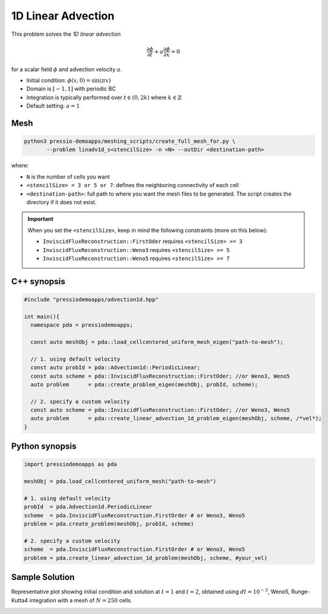 1D Linear Advection
===================

This problem solves the *1D linear advection*

.. math::
   \frac{\partial \phi}{\partial t} + a \frac{\partial \phi}{\partial x} = 0

for a scalar field :math:`\phi` and advection velocity :math:`a`.

* Initial condition: :math:`\phi(x, 0) = \sin(\pi x)`
* Domain is :math:`[-1,1]` with periodic BC
* Integration is typically performed over :math:`t \in (0, 2k)` where :math:`k \in \mathbb{Z}`
* Default setting: :math:`a=1`

Mesh
----

.. code-block:: shell

   python3 pressio-demoapps/meshing_scripts/create_full_mesh_for.py \
	  --problem linadv1d_s<stencilSize> -n <N> --outDir <destination-path>

where:

- ``N`` is the number of cells you want

- ``<stencilSize> = 3 or 5 or 7``: defines the neighboring connectivity of each cell

- ``<destination-path>``: full path to where you want the mesh files to be generated.
  The script creates the directory if it does not exist.


.. Important::

  When you set the ``<stencilSize>``, keep in mind the following constraints (more on this below):

  - ``InviscidFluxReconstruction::FirstOder`` requires ``<stencilSize> >= 3``

  - ``InviscidFluxReconstruction::Weno3`` requires ``<stencilSize> >= 5``

  - ``InviscidFluxReconstruction::Weno5`` requires ``<stencilSize> >= 7``



C++ synopsis
------------

.. code-block:: c++

   #include "pressiodemoapps/advection1d.hpp"

   int main(){
     namespace pda = pressiodemoapps;

     const auto meshObj = pda::load_cellcentered_uniform_mesh_eigen("path-to-mesh");

     // 1. using default velocity
     const auto probId = pda::Advection1d::PeriodicLinear;
     const auto scheme = pda::InviscidFluxReconstruction::FirstOder; //or Weno3, Weno5
     auto problem      = pda::create_problem_eigen(meshObj, probId, scheme);

     // 2. specify a custom velocity
     const auto scheme = pda::InviscidFluxReconstruction::FirstOder; //or Weno3, Weno5
     auto problem      = pda::create_linear_advection_1d_problem_eigen(meshObj, scheme, /*vel*);
   }


Python synopsis
---------------

.. code-block:: py

   import pressiodemoapps as pda

   meshObj = pda.load_cellcentered_uniform_mesh("path-to-mesh")

   # 1. using default velocity
   probId  = pda.Advection1d.PeriodicLinear
   scheme  = pda.InviscidFluxReconstruction.FirstOrder # or Weno3, Weno5
   problem = pda.create_problem(meshObj, probId, scheme)

   # 2. specify a custom velocity
   scheme  = pda.InviscidFluxReconstruction.FirstOrder # or Weno3, Weno5
   problem = pda.create_linear_advection_1d_problem(meshObj, scheme, #your_vel)


Sample Solution
---------------

Representative plot showing initial condition and solution at :math:`t=1` and :math:`t=2`,
obtained using :math:`dt = 10^{-3}`, Weno5, Runge-Kutta4 integration with a mesh of :math:`N=250` cells.


.. image:: ../../figures/wiki_advection_0.001_2_250_weno5_rk4.png
  :width: 60 %
  :align: center
  :alt: Alternative text
